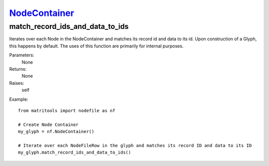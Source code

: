 `NodeContainer <nodecontainer.html>`_
=====================================
match_record_ids_and_data_to_ids
--------------------------------
Iterates over each Node in the NodeContainer and matches its record id and data to its id.
Upon construction of a Glyph, this happens by default.
The uses of this function are primarily for internal purposes.

Parameters:
    None

Returns:
    None

Raises:
    self

Example::

    from matritools import nodefile as nf

    # Create Node Container
    my_glyph = nf.NodeContainer()

    # Iterate over each NodeFileRow in the glyph and matches its record ID and data to its ID
    my_glyph.match_record_ids_and_data_to_ids()

